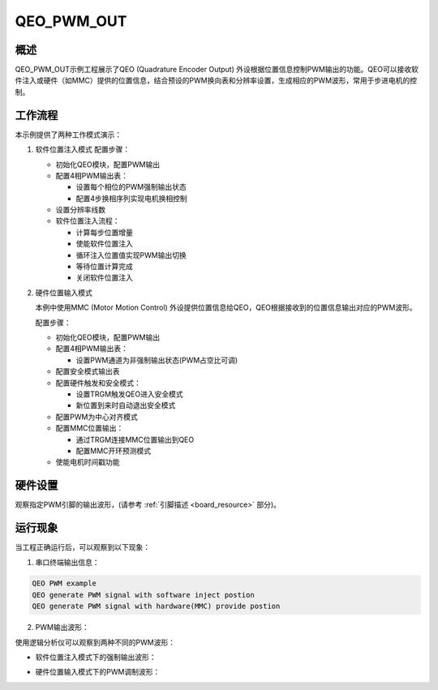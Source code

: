 .. _qeo_pwm_out:

QEO_PWM_OUT
======================

概述
---------

QEO_PWM_OUT示例工程展示了QEO (Quadrature Encoder Output) 外设根据位置信息控制PWM输出的功能。QEO可以接收软件注入或硬件（如MMC）提供的位置信息，结合预设的PWM换向表和分辨率设置，生成相应的PWM波形，常用于步进电机的控制。

工作流程
-----------

本示例提供了两种工作模式演示：

1. 软件位置注入模式
   配置步骤：

   - 初始化QEO模块，配置PWM输出
   - 配置4相PWM输出表：

     * 设置每个相位的PWM强制输出状态
     * 配置4步换相序列实现电机换相控制

   - 设置分辨率线数
   - 软件位置注入流程：

     * 计算每步位置增量
     * 使能软件位置注入
     * 循环注入位置值实现PWM输出切换
     * 等待位置计算完成
     * 关闭软件位置注入

2. 硬件位置输入模式

   本例中使用MMC (Motor Motion Control) 外设提供位置信息给QEO，QEO根据接收到的位置信息输出对应的PWM波形。

   配置步骤：

   - 初始化QEO模块，配置PWM输出
   - 配置4相PWM输出表：

     * 设置PWM通道为非强制输出状态(PWM占空比可调)

   - 配置安全模式输出表
   - 配置硬件触发和安全模式：

     * 设置TRGM触发QEO进入安全模式
     * 新位置到来时自动退出安全模式

   - 配置PWM为中心对齐模式
   - 配置MMC位置输出：

     * 通过TRGM连接MMC位置输出到QEO
     * 配置MMC开环预测模式

   - 使能电机时间戳功能

硬件设置
-----------

观察指定PWM引脚的输出波形，(请参考 :ref:`引脚描述 <board_resource>` 部分)。

运行现象
-----------

当工程正确运行后，可以观察到以下现象：

1. 串口终端输出信息：

.. code-block:: console

   QEO PWM example
   QEO generate PWM signal with software inject postion
   QEO generate PWM signal with hardware(MMC) provide postion

2. PWM输出波形：

使用逻辑分析仪可以观察到两种不同的PWM波形：

- 软件位置注入模式下的强制输出波形：

.. image:: doc/qeo_pwm_1.png
   :alt: 软件位置注入模式PWM波形

- 硬件位置输入模式下的PWM调制波形：

.. image:: doc/qeo_pwm_2.png
   :alt: 硬件位置输入模式PWM波形
